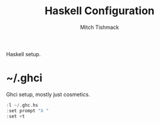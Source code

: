 #+TITLE: Haskell Configuration
#+AUTHOR: Mitch Tishmack
#+STARTUP: hidestars
#+STARTUP: odd
#+BABEL: :cache yes
#+PROPERTY: header-args :cache yes
#+PROPERTY: header-args :padline no
#+PROPERTY: header-args :mkdirp yes
#+PROPERTY: header-args :comments no
#+PROPERTY: header-args :replace yes

Haskell setup.

* ~/.ghci
Ghci setup, mostly just cosmetics.

#+BEGIN_SRC haskell :tangle tmp/.ghci
:l ~/.ghc.hs
:set prompt "λ "
:set +t
#+END_SRC
